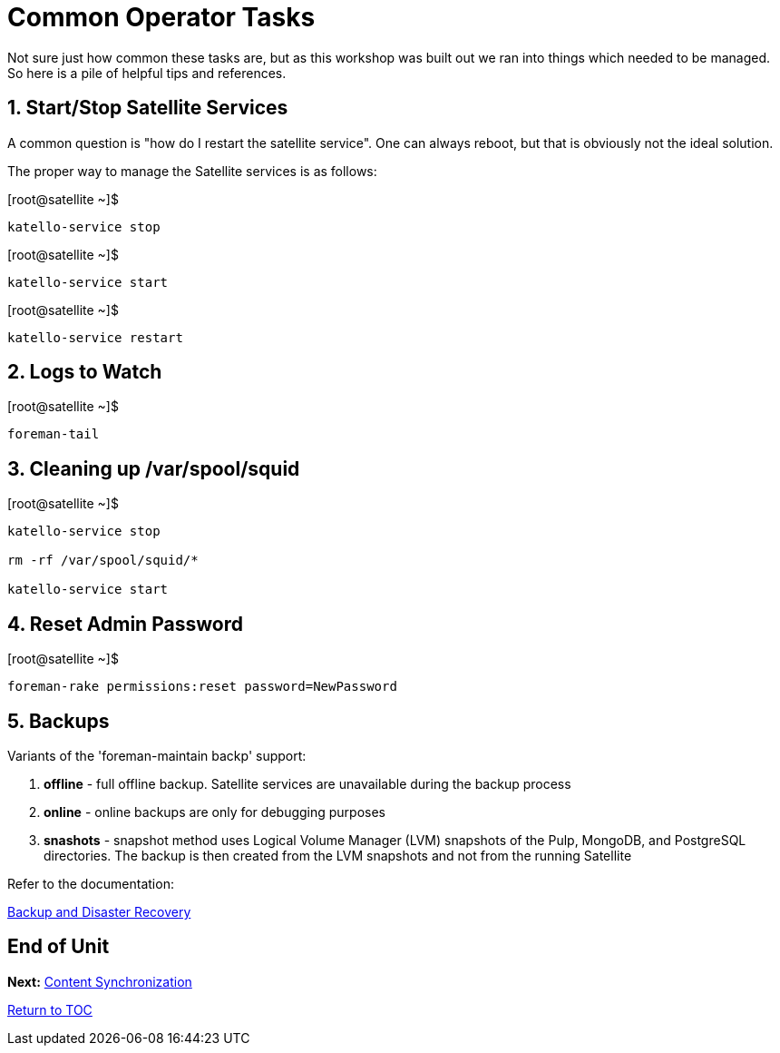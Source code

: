 :sectnums:
:sectnumlevels: 3
ifdef::env-github[]
:tip-caption: :bulb:
:note-caption: :information_source:
:important-caption: :heavy_exclamation_mark:
:caution-caption: :fire:
:warning-caption: :warning:
endif::[]

= Common Operator Tasks

Not sure just how common these tasks are, but as this workshop was built out we ran into things which needed to be managed.  So here is a pile of helpful tips and references.

== Start/Stop Satellite Services

A common question is "how do I restart the satellite service".  One can always reboot, but that is obviously not the ideal solution.

The proper way to manage the Satellite services is as follows:

.[root@satellite ~]$ 
----
katello-service stop
----

.[root@satellite ~]$ 
----
katello-service start
----

.[root@satellite ~]$ 
----
katello-service restart
----

== Logs to Watch

.[root@satellite ~]$ 
----
foreman-tail
----
 
== Cleaning up /var/spool/squid

.[root@satellite ~]$ 
----
katello-service stop

rm -rf /var/spool/squid/*

katello-service start
----

== Reset Admin Password

.[root@satellite ~]$ 
----
foreman-rake permissions:reset password=NewPassword
----

== Backups

Variants of the 'foreman-maintain backp' support:

  . *offline* - full offline backup. Satellite services are unavailable during the backup process
  . *online* - online backups are only for debugging purposes
  . *snashots* - snapshot method uses Logical Volume Manager (LVM) snapshots of the Pulp, MongoDB, and PostgreSQL directories. The backup is then created from the LVM snapshots and not from the running Satellite

Refer to the documentation:

link:https://access.redhat.com/documentation/en-us/red_hat_satellite/6.4-beta/html/administering_red_hat_satellite/chap-red_hat_satellite-administering_red_hat_satellite-backup_and_disaster_recovery[Backup and Disaster Recovery]

[discrete]
== End of Unit

*Next:* link:Content-Sync.adoc[Content Synchronization]

link:../SAT6-Workshop.adoc[Return to TOC]

////
Always end files with a blank line to avoid include problems.
////
